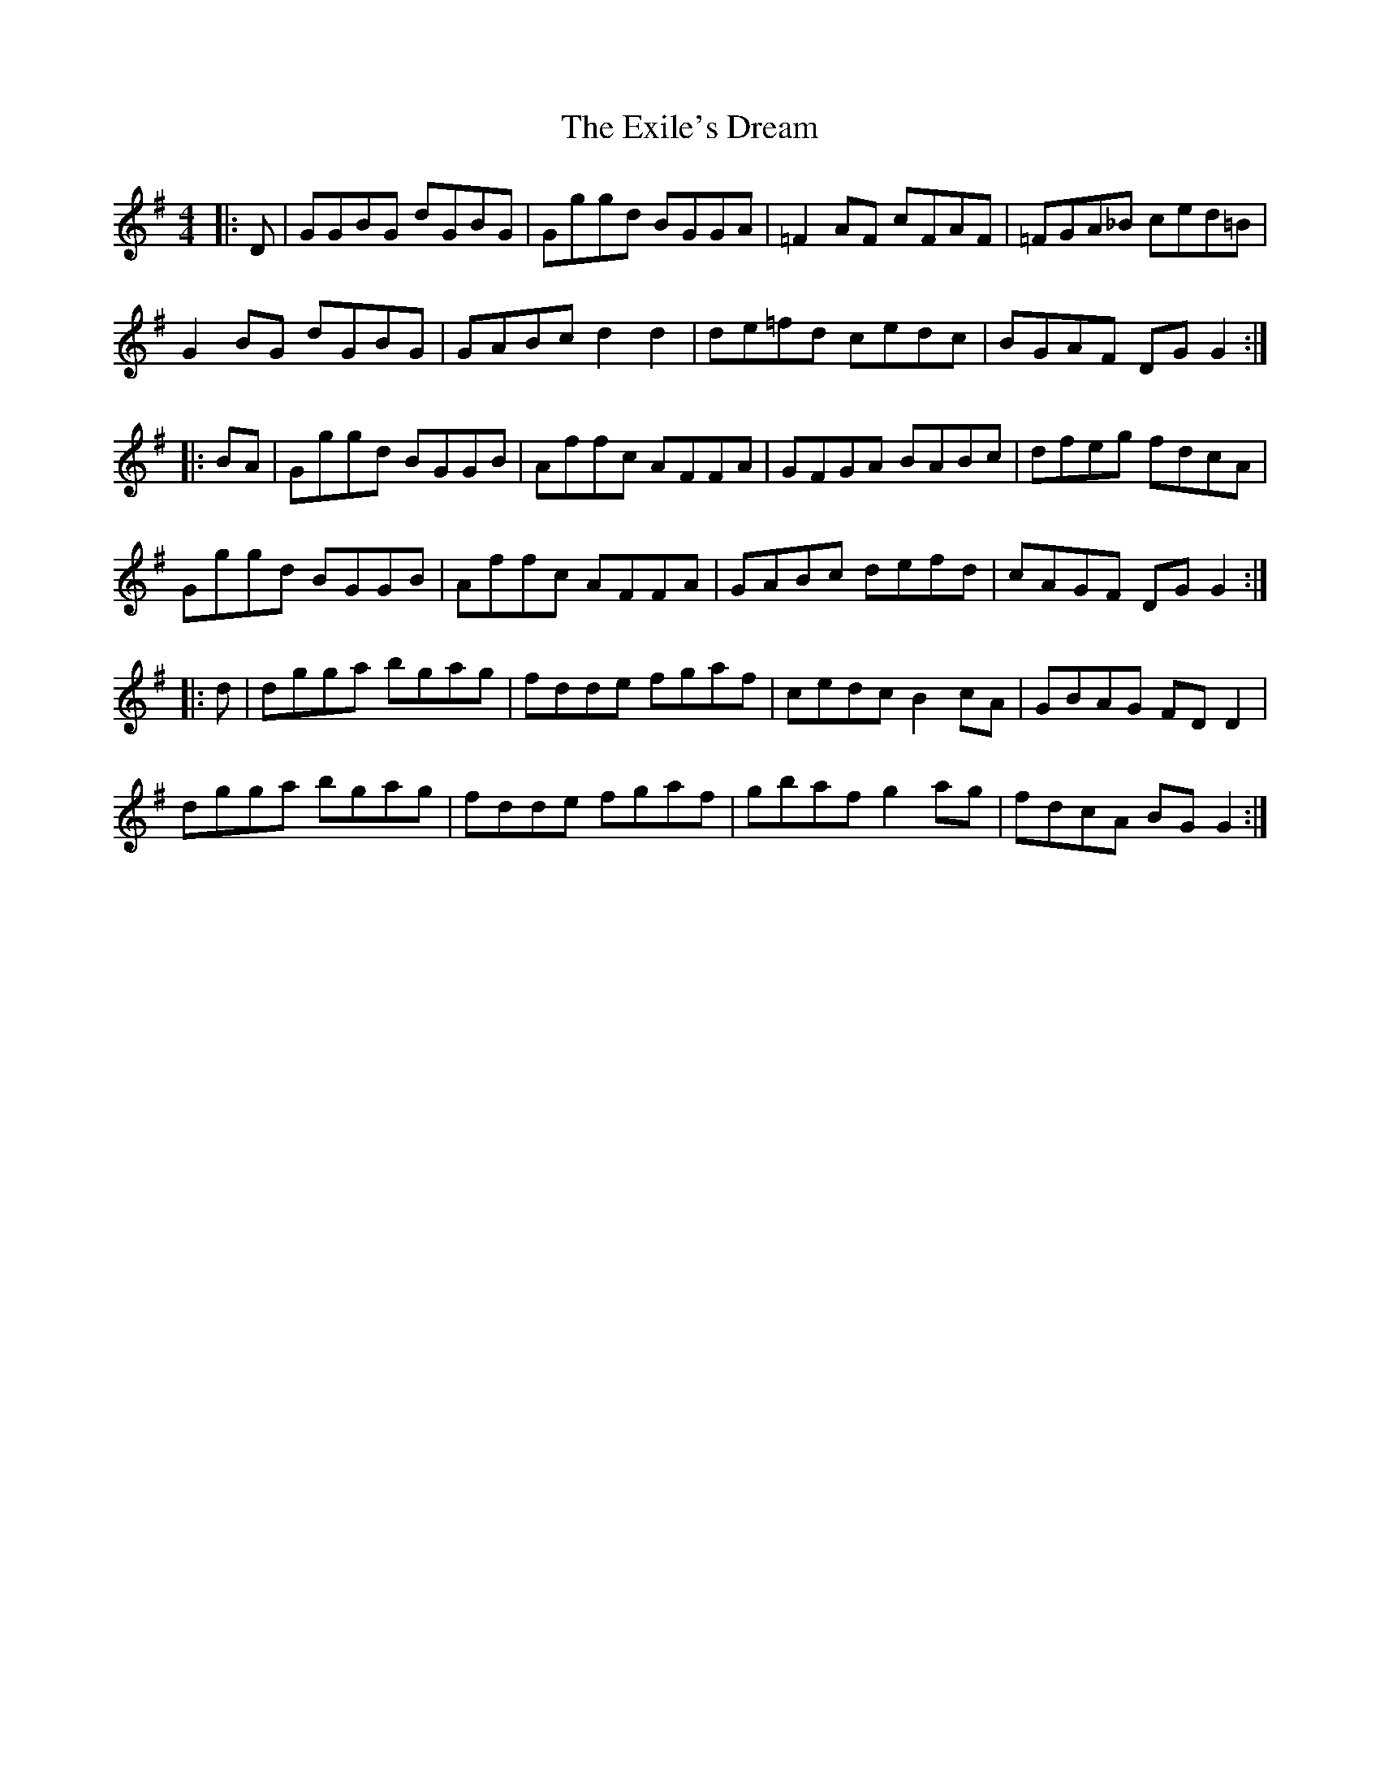 X: 12171
T: Exile's Dream, The
R: reel
M: 4/4
K: Gmajor
|:D|GGBG dGBG|Gggd BGGA|=F2 AF cFAF|=FGA_B ced=B|
G2 BG dGBG|GABc d2 d2|de=fd cedc|BGAF DG G2:|
|:BA|Gggd BGGB|Affc AFFA|GFGA BABc|dfeg fdcA|
Gggd BGGB|Affc AFFA|GABc defd|cAGF DG G2:|
|:d|dgga bgag|fdde fgaf|cedc B2 cA|GBAG FD D2|
dgga bgag|fdde fgaf|gbaf g2 ag|fdcA BG G2:|

